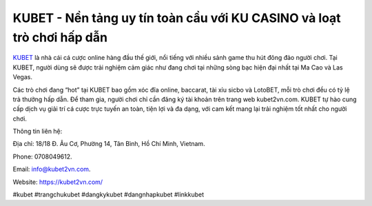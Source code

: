 KUBET - Nền tảng uy tín toàn cầu với KU CASINO và loạt trò chơi hấp dẫn
===================================

`KUBET <https://kubet2vn.com/>`_ là nhà cái cá cược online hàng đầu thế giới, nổi tiếng với nhiều sảnh game thu hút đông đảo người chơi. Tại KUBET, người dùng sẽ được trải nghiệm cảm giác như đang chơi tại những sòng bạc hiện đại nhất tại Ma Cao và Las Vegas. 

Các trò chơi đang “hot” tại KUBET bao gồm xóc đĩa online, baccarat, tài xỉu sicbo và LotoBET, mỗi trò chơi đều có tỷ lệ trả thưởng hấp dẫn. Để tham gia, người chơi chỉ cần đăng ký tài khoản trên trang web kubet2vn.com. KUBET tự hào cung cấp dịch vụ giải trí cá cược trực tuyến an toàn, tiện lợi và đa dạng, với cam kết mang lại trải nghiệm tốt nhất cho người chơi.

Thông tin liên hệ: 

Địa chỉ: 18/18 Đ. Âu Cơ, Phường 14, Tân Bình, Hồ Chí Minh, Vietnam. 

Phone: 0708049612. 

Email: info@kubet2vn.com. 

Website: https://kubet2vn.com/ 

#kubet #trangchukubet #dangkykubet #dangnhapkubet #linkkubet
